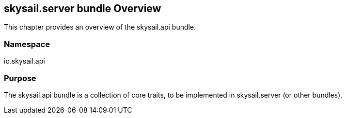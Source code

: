 ifndef::imagesDir[:imagesDir: ../images]

== skysail.server bundle Overview

This chapter provides an overview of the skysail.api bundle.

=== Namespace

io.skysail.api

=== Purpose

The skysail.api bundle is a collection of core traits, to be implemented in skysail.server (or other bundles).
